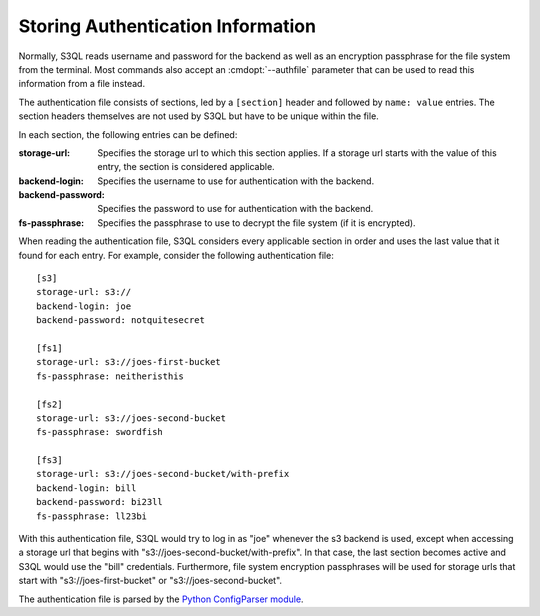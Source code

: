 .. -*- mode: rst -*-

.. _authinfo:

====================================
 Storing Authentication Information
====================================

Normally, S3QL reads username and password for the backend as well as
an encryption passphrase for the file system from the terminal. Most
commands also accept an :cmdopt:`--authfile` parameter that can be
used to read this information from a file instead.

The authentication file consists of sections, led by a ``[section]``
header and followed by ``name: value`` entries. The section headers
themselves are not used by S3QL but have to be unique within the file.

In each section, the following entries can be defined:

:storage-url:
  Specifies the storage url to which this section applies. If a
  storage url starts with the value of this entry, the section is
  considered applicable.

:backend-login:
  Specifies the username to use for authentication with the backend.
  
:backend-password:
  Specifies the password to use for authentication with the backend.

:fs-passphrase:
  Specifies the passphrase to use to decrypt the file system (if
  it is encrypted).
  

When reading the authentication file, S3QL considers every applicable
section in order and uses the last value that it found for each entry.
For example, consider the following authentication file::

  [s3]
  storage-url: s3://
  backend-login: joe
  backend-password: notquitesecret

  [fs1]
  storage-url: s3://joes-first-bucket
  fs-passphrase: neitheristhis

  [fs2]
  storage-url: s3://joes-second-bucket
  fs-passphrase: swordfish

  [fs3]
  storage-url: s3://joes-second-bucket/with-prefix
  backend-login: bill
  backend-password: bi23ll
  fs-passphrase: ll23bi 
  
With this authentication file, S3QL would try to log in as "joe" 
whenever the s3 backend is used, except when accessing a storage url
that begins with "s3://joes-second-bucket/with-prefix". In that case,
the last section becomes active and S3QL would use the "bill"
credentials. Furthermore, file system encryption passphrases will be used
for storage urls that start with "s3://joes-first-bucket" or
"s3://joes-second-bucket".

The authentication file is parsed by the `Python ConfigParser
module <http://docs.python.org/library/configparser.html>`_.
  
